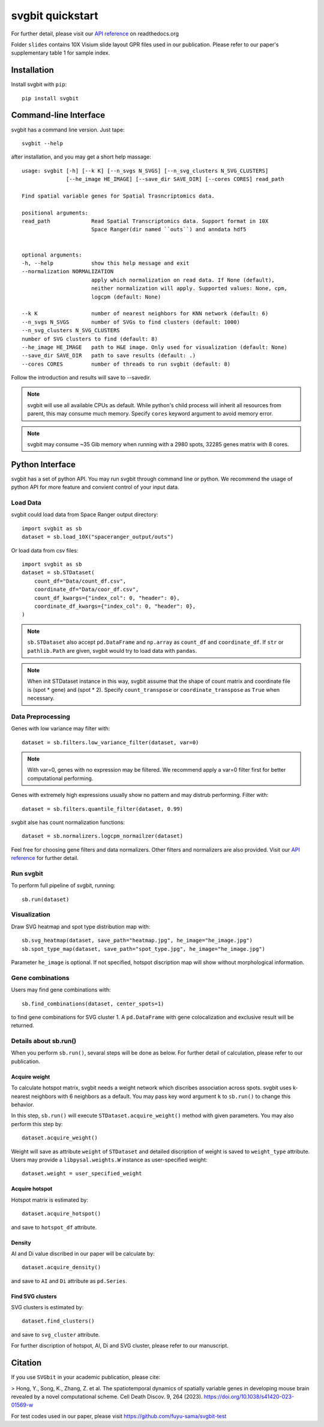 #################
svgbit quickstart
#################
.. image:: https://badge.fury.io/py/svgbit.svg
    :target: https://badge.fury.io/py/svgbit

For further detail, please visit our `API reference`_ on readthedocs.org

Folder ``slides`` contains 10X Visium slide layout GPR files used in our
publication. Please refer to our paper's supplementary table 1 for sample
index.



Installation
============
Install svgbit with ``pip``::

    pip install svgbit



Command-line Interface
======================
svgbit has a command line version. Just tape::

    svgbit --help

after installation, and you may get a short help massage::

    usage: svgbit [-h] [--k K] [--n_svgs N_SVGS] [--n_svg_clusters N_SVG_CLUSTERS]
                  [--he_image HE_IMAGE] [--save_dir SAVE_DIR] [--cores CORES] read_path

    Find spatial variable genes for Spatial Trasncriptomics data.

    positional arguments:
    read_path             Read Spatial Transcriptomics data. Support format in 10X
                          Space Ranger(dir named ``outs``) and anndata hdf5


    optional arguments:
    -h, --help            show this help message and exit
    --normalization NORMALIZATION
                          apply which normalization on read data. If None (default),
                          neither normalization will apply. Supported values: None, cpm,
                          logcpm (default: None)

    --k K                 number of nearest neighbors for KNN network (default: 6)
    --n_svgs N_SVGS       number of SVGs to find clusters (default: 1000)
    --n_svg_clusters N_SVG_CLUSTERS
    number of SVG clusters to find (default: 8)
    --he_image HE_IMAGE   path to H&E image. Only used for visualization (default: None)
    --save_dir SAVE_DIR   path to save results (default: .)
    --cores CORES         number of threads to run svgbit (default: 8)

Follow the introduction and results will save to --savedir.

.. note::
    svgbit will use all available CPUs as default. While python's child process
    will inherit all resources from parent, this may consume much memory. Specify
    ``cores`` keyword argument to avoid memory error.

.. note::
   svgbit may consume ~35 Gib memory when running with a 2980 spots, 32285 genes
   matrix with 8 cores.



Python Interface
================
svgbit has a set of python API. You may run svgbit through command line or
python. We recommend the usage of python API for more feature and convient
control of your input data.


Load Data
---------
svgbit could load data from Space Ranger output directory::

    import svgbit as sb
    dataset = sb.load_10X("spaceranger_output/outs")

Or load data from csv files::

    import svgbit as sb
    dataset = sb.STDataset(
        count_df="Data/count_df.csv",
        coordinate_df="Data/coor_df.csv",
        count_df_kwargs={"index_col": 0, "header": 0},
        coordinate_df_kwargs={"index_col": 0, "header": 0},
    )

.. note::
    ``sb.STDataset`` also accept ``pd.DataFrame`` and ``np.array`` as
    ``count_df`` and ``coordinate_df``. If ``str`` or ``pathlib.Path`` are
    given, svgbit would try to load data with ``pandas``.

.. note::
   When init STDataset instance in this way, svgbit assume that the shape
   of count matrix and coordinate file is  (spot * gene) and (spot * 2).
   Specify ``count_transpose`` or ``coordinate_transpose`` as ``True``
   when necessary.


Data Preprocessing
------------------
Genes with low variance may filter with::

    dataset = sb.filters.low_variance_filter(dataset, var=0)

.. note::
   With var=0, genes with no expression may be filtered. We recommend
   apply a var=0 filter first for better computational performing.

Genes with extremely high expressions usually show no pattern and may
distrub performing. Filter with::

    dataset = sb.filters.quantile_filter(dataset, 0.99)

svgbit alse has count normalization functions::

    dataset = sb.normalizers.logcpm_normailzer(dataset)

Feel free for choosing gene filters and data normalizers. Other filters
and normalizers are also provided. Visit our `API reference`_ for further
detail.


Run svgbit
----------
To perform full pipeline of svgbit, running::

    sb.run(dataset)


Visualization
-------------
Draw SVG heatmap and spot type distribution map with::

    sb.svg_heatmap(dataset, save_path="heatmap.jpg", he_image="he_image.jpg")
    sb.spot_type_map(dataset, save_path="spot_type.jpg", he_image="he_image.jpg")

Parameter ``he_image`` is optional. If not specified, hotspot discription
map will show without morphological information.


Gene combinations
-----------------
Users may find gene combinations with::

    sb.find_combinations(dataset, center_spots=1)

to find gene combinations for SVG cluster 1. A ``pd.DataFrame`` with gene colocalization
and exclusive result will be returned.


Details about sb.run()
----------------------
When you perform ``sb.run()``, sevaral steps will be done as below.
For further detail of calculation, please refer to our publication.

Acquire weight
::::::::::::::

To calculate hotspot matrix, svgbit needs a weight network which discribes
association across spots. svgbit uses k-nearest neighbors with 6 neighbors
as a default. You may pass key word argument ``k`` to ``sb.run()`` to
change this behavior.

In this step, ``sb.run()`` will execute ``STDataset.acquire_weight()``
method with given parameters. You may also perform this step by::

    dataset.acquire_weight()

Weight will save as attribute ``weight`` of ``STDataset`` and detailed
discription of weight is saved to ``weight_type`` attribute. Users may
provide a ``libpysal.weights.W`` instance as user-specified weight::

    dataset.weight = user_specified_weight

Acquire hotspot
:::::::::::::::

Hotspot matrix is estimated by::

    dataset.acquire_hotspot()

and save to ``hotspot_df`` attribute.

Density
:::::::

AI and Di value discribed in our paper will be calculate by::

    dataset.acquire_density()

and save to ``AI`` and ``Di`` attribute as ``pd.Series``.

Find SVG clusters
:::::::::::::::::

SVG clusters is estimated by::

    dataset.find_clusters()

and save to ``svg_cluster`` attribute.

For further discription of hotspot, AI, Di and SVG cluster, please refer to
our manuscript.



Citation
========

If you use ``SVGbit`` in your academic publication, please cite:

> Hong, Y., Song, K., Zhang, Z. et al. The spatiotemporal dynamics of spatially variable genes in developing mouse brain revealed by a novel computational scheme. Cell Death Discov. 9, 264 (2023). https://doi.org/10.1038/s41420-023-01569-w

For test codes used in our paper, please visit
https://github.com/fuyu-sama/svgbit-test



.. _API reference: https://svgbit.readthedocs.io/en/latest/
